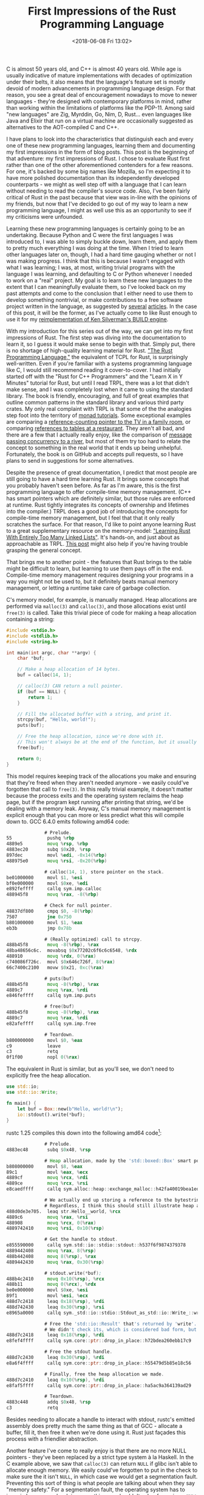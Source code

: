 #+TITLE: First Impressions of the Rust Programming Language
#+DATE: <2018-06-08 Fri 13:02>
#+TAGS: opinion, programming, rust

C is almost 50 years old, and C++ is almost 40 years old. While age is usually
indicative of mature implementations with decades of optimization under their
belts, it also means that the language's feature set is mostly devoid of modern
advancements in programming language design. For that reason, you see a great
deal of encouragement nowadays to move to newer languages - they're designed
with contemporary platforms in mind, rather than working within the limitations
of platforms like the PDP-11. Among said "new languages" are Zig, Myrddin, Go,
Nim, D, Rust... even languages like Java and Elixir that run on a virtual
machine are occasionally suggested as alternatives to the AOT-compiled C and
C++.

I have plans to look into the characteristics that distinguish each and every
one of these new programming languages, learning them and documenting my first
impressions in the form of blog posts. This post is the beginning of that
adventure: my first impressions of Rust. I chose to evaluate Rust first rather
than one of the other aforementioned contenders for a few reasons. For one, it's
backed by some big names like Mozilla, so I'm expecting it to have more polished
documentation than its independently developed counterparts - we might as well
step off with a language that I can learn without needing to read the compiler's
source code. Also, I've been fairly critical of Rust in the past because that
view was in-line with the opinions of my friends, but now that I've decided to
go out of my way to learn a new programming language, I might as well use this
as an opportunity to see if my criticisms were unfounded.

Learning these new programming languages is certainly going to be an
undertaking. Because Python and C were the first languages I was introduced to,
I was able to simply buckle down, learn them, and apply them to pretty much
everything I was doing at the time. When I tried to learn other languages later
on, though, I had a hard time gauging whether or not I was making progress. I
think that this is because I wasn't engaged with what I was learning; I was, at
most, writing trivial programs with the language I was learning, and defaulting
to C or Python whenever I needed to work on a "real" project. My goal is to
learn these new languages to the extent that I can meaningfully evaluate them,
so I've looked back on my past attempts and come to the conclusion that I either
need to use them to develop something nontrivial, or make contributions to a
free software project written in the language, as suggested by [[https://hackernoon.com/unconventional-way-of-learning-a-new-programming-language-e4d1f600342c][several]] [[https://codewithoutrules.com/2017/09/09/learn-a-new-programming-language/][articles]].
In the case of this post, it will be the former, as I've actually come to like
Rust enough to use it for my [[https://github.com/TsarFox/rebuild][reimplementation of Ken Silverman's BUILD engine]].

With my introduction for this series out of the way, we can get into my first
impressions of Rust. The first step was diving into the documentation to learn
it, so I guess it would make sense to begin with that. Simply put, there is no
shortage of high-quality learning material for Rust. [[https://doc.rust-lang.org/book/second-edition/index.html]["The Rust Programming
Language,"]] the equivalent of TCPL for Rust, is surprisingly well-written. Even
if you're familiar with a systems programming language like C, I would still
recommend reading it cover-to-cover. I had initially started off with the "Rust
for C++ Programmers" and the "Learn X in Y Minutes" tutorial for Rust, but until
I read TRPL, there was a lot that didn't make sense, and I was completely lost
when it came to using the standard library. The book is friendly, encouraging,
and full of great examples that outline common patterns in the standard library
and various third party crates. My only real complaint with TRPL is that some of
the the analogies step foot into the territory of [[https://www.hillelwayne.com/post/monad-tutorials/][monad tutorials]]. Some
exceptional examples are comparing a [[https://doc.rust-lang.org/book/second-edition/ch15-04-rc.html][reference-counting pointer to the TV in a
family room]], or comparing [[https://doc.rust-lang.org/book/second-edition/ch04-01-what-is-ownership.html][references to tables at a restaurant]]. They aren't all
bad, and there are a few that I actually really enjoy, like the comparison of
[[https://doc.rust-lang.org/book/second-edition/ch16-02-message-passing.html][message passing concurrency to a river]], but most of them try too hard to relate
the concept to something in the real world that it ends up being unhelpful.
Fortunately, the book is on GitHub and accepts pull requests, so I have plans to
send in suggestions for some alternatives.

Despite the presence of great documentation, I predict that most people are
still going to have a hard time learning Rust. It brings some concepts that you
probably haven't seen before. As far as I'm aware, this is the first programming
language to offer compile-time memory management. (C++ has smart pointers which
are definitely similar, but those rules are enforced at runtime. Rust tightly
integrates its concepts of ownership and lifetimes into the compiler.) TRPL does
a good job of introducing the concepts for compile-time memory management, but I
feel that that it only really scratches the surface. For that reason, I'd like
to point anyone learning Rust to a great supplementary resource on the
memory-model: [[http://cglab.ca/~abeinges/blah/too-many-lists/book/]["Learning Rust With Entirely Too Many Linked Lists"]]. It's
hands-on, and just about as approachable as TRPL. [[http://softwaremaniacs.org/blog/2016/02/12/ownership-borrowing-hard/en/][This post]] might also help if
you're having trouble grasping the general concept.

That brings me to another point - the features that Rust brings to the table
might be difficult to learn, but learning to use them pays off in the end.
Compile-time memory management requires designing your programs in a way you
might not be used to, but it definitely beats manual memory management, or
letting a runtime take care of garbage collection.

C's memory model, for example, is manually managed. Heap allocations are
performed via =malloc(3)= and =calloc(3)=, and those allocations exist until
=free(3)= is called. Take this trivial piece of code for making a heap
allocation containing a string:

#+BEGIN_SRC c :hl_lines 0
#include <stdio.h>
#include <stdlib.h>
#include <string.h>

int main(int argc, char **argv) {
    char *buf;

    // Make a heap allocation of 14 bytes.
    buf = calloc(14, 1);

    // calloc(3) CAN return a null pointer.
    if (buf == NULL) {
        return 1;
    }

    // Fill the allocated buffer with a string, and print it.
    strcpy(buf, "Hello, world!");
    puts(buf);

    // Free the heap allocation, since we're done with it.
    // This won't always be at the end of the function, but it usually will be.
    free(buf);

    return 0;
}
#+END_SRC

This model requires keeping track of the allocations you make and ensuring that
they're freed when they aren't needed anymore - we easily could've forgotten
that call to =free(3)=. In this really trivial example, it doesn't matter
because the process exits and the operating system reclaims the heap page, but
if the program kept running after printing that string, we'd be dealing with a
memory leak. Anyway, C's manual memory management is explicit enough that you
can more or less predict what this will compile down to. GCC 6.4.0 emits
following amd64 code:

#+BEGIN_SRC asm :hl_lines 0
              # Prelude.
55             pushq %rbp
4889e5         movq %rsp, %rbp
4883ec20       subq $0x20, %rsp
897dec         movl %edi, -0x14(%rbp)
488975e0       movq %rsi, -0x20(%rbp)

              # calloc(14, 1), store pointer on the stack.
be01000000     movl $1, %esi
bf0e000000     movl $0xe, %edi
e892feffff     callq sym.imp.calloc
488945f8       movq %rax, -8(%rbp)

              # Check for null pointer.
48837df800     cmpq $0, -8(%rbp)
7507           jne 0x750
b801000000     movl $1, %eax
eb3b           jmp 0x78b

              # (Really optimized) call to strcpy.
488b45f8       movq -8(%rbp), %rax
48ba48656c6c.  movabsq $0x77202c6f6c6c6548, %rdx
488910         movq %rdx, 0(%rax)
c740086f726c.  movl $0x646c726f, 8(%rax)
66c7400c2100   movw $0x21, 0xc(%rax)

              # puts(buf)
488b45f8       movq -8(%rbp), %rax
4889c7         movq %rax, %rdi
e846feffff     callq sym.imp.puts

              # free(buf)
488b45f8       movq -8(%rbp), %rax
4889c7         movq %rax, %rdi
e82afeffff     callq sym.imp.free

              # Teardown.
b800000000     movl $0, %eax
c9             leave
c3             retq
0f1f00         nopl 0(%rax)
#+END_SRC

The equivalent in Rust is similar, but as you'll see, we don't need to
explicitly free the heap allocation.

#+BEGIN_SRC rust :hl_lines 0
use std::io;
use std::io::Write;

fn main() {
    let buf = Box::new(b"Hello, world!\n");
    io::stdout().write(*buf);
}
#+END_SRC

rustc 1.25 compiles this down into the following amd64 code[fn:1]:

#+BEGIN_SRC asm :hl_lines 0
              # Prelude.
4883ec48       subq $0x48, %rsp

              # Heap allocation, made by the 'std::boxed::Box' smart pointer.
b808000000     movl $8, %eax
89c1           movl %eax, %ecx
4889cf         movq %rcx, %rdi
4889ce         movq %rcx, %rsi
e8caedffff     callq sym.alloc::heap::exchange_malloc::h42fa40019bea1ed3

              # We actually end up storing a reference to the bytestring, rather than copying the individual bytes into the box.
              # Regardless, I think this should still illustrate heap allocation fairly well, and I'm trying to keep the example somewhat simple so we'll roll with it.
488d0de3e705.  leaq str.Hello__world, %rcx
4889c6         movq %rax, %rsi
488908         movq %rcx, 0(%rax)
4889742410     movq %rsi, 0x10(%rsp)

              # Get the handle to stdout.
e855590000     callq sym.std::io::stdio::stdout::h537f6f9874379378
4889442408     movq %rax, 8(%rsp)
488b442408     movq 8(%rsp), %rax
4889442430     movq %rax, 0x30(%rsp)

              # stdout.write(*buf);
488b4c2410     movq 0x10(%rsp), %rcx
488b11         movq 0(%rcx), %rdx
be0e000000     movl $0xe, %esi
89f1           movl %esi, %ecx
488d7c2418     leaq 0x18(%rsp), %rdi
488d742430     leaq 0x30(%rsp), %rsi
e8965a0000     callq sym._std::io::stdio::Stdout_as_std::io::Write_::write::h12094683b11bc5a8

              # Free the 'std::io::Result' that's returned by 'write'.
              # We didn't check its, which is considered bad form, but this is just a simple example.
488d7c2418     leaq 0x18(%rsp), %rdi
e8fef4ffff     callq sym.core::ptr::drop_in_place::h72bdea260ebb17c9

              # Free the stdout handle.
488d7c2430     leaq 0x30(%rsp), %rdi
e8a6f4ffff     callq sym.core::ptr::drop_in_place::h55479d5b85e18c56

              # Finally, free the heap allocation we made.
488d7c2410     leaq 0x10(%rsp), %rdi
e8faf5ffff     callq sym.core::ptr::drop_in_place::ha5ac9a364139ad29

              # Teardown.
4883c448       addq $0x48, %rsp
c3             retq
#+END_SRC

Besides needing to allocate a handle to interact with stdout, rustc's emitted
assembly does pretty much the same thing as that of GCC - allocate a buffer,
fill it, then free it when we're done using it. Rust just façades this process
with a friendlier abstraction.

Another feature I've come to really enjoy is that there are no more NULL
pointers - they've been replaced by a strict type system à la Haskell. In the C
example above, we saw that =calloc(3)= can return =NULL= if glibc isn't able to
allocate enough memory. We easily could've forgotten to put in the check to make
sure the it isn't =NULL=, in which case we would get a segmentation fault.
Preventing this sort of thing is what people are talking about when they say
"memory safety." For a segmentation fault, the operating system has to jump in
because we're doing something we shouldn't - dereferencing a =NULL= pointer.
There are plenty of other naughty things we can do in C, like freeing a heap
allocation twice, or even worse, writing outside the bounds of a buffer. Rust
aims to have the compiler step in when we do something dumb, rather than leaving
that to the operating system or exploit mitigation systems. To do this for
=NULL=-able references, Rust provides an =Option= type (and the =Result= type)
that can represent either something or nothing. You see it used extensively in
the standard library. Consider the =find= method of =std::string::String=, a
method for finding the index of a substring in a string. There's the possibility
that the substring exists in the string, in which case we'd just return that
index, but what if it doesn't exist? In the case of C, we might return some
silly value like '-1', but in Rust, we return an =Option<usize>= - either some
=usize= value, or nothing. And the compiler makes sure we understand the
implications of this.

#+BEGIN_SRC rust :hl_lines 0
fn main() {
    let to_search = String::from("I may contain foo.");
    let index = to_search.find("foo");
    println!("index - 5: {}", index - 5);
}
#+END_SRC

This is a pretty inane example, but please bear with me. If we try to compile
this, rustc errors out, because we're trying to treat a variable that might
represent nothing as if it were guaranteed to be something.

#+BEGIN_SRC
error[E0369]: binary operation `-` cannot be applied to type `std::option::Option<usize>`
 --> test.rs:4:31
   |
 4 |     println!("index - 5: {}", index - 5);
   |                               ^^^^^^^^^
   |
   = note: an implementation of `std::ops::Sub` might be missing for `std::option::Option<usize>`
#+END_SRC

This would be fixed by inspecting the Option, ensuring that it *is* something,
rather than nothing. It's an algebraic data type, so we can destructure it and
work with the index if =find= returned something.

#+BEGIN_SRC rust :hl_lines 0 
fn main() {
    let to_search = String::from("I may contain foo.");
    if let Some(index) = to_search.find("foo") {
        println!("index - 5: {}", index - 5);
    }
}
#+END_SRC

=if let= is a syntax construct that I don't think any other language has, so I
should probably give a brief explanation. That =if= block will run if and only
if =find= returned an instance of =Option= that was =Some=, rather than =None=.
If an instance of =Some= is returned, it contains our index, so we can
destructure it and set that value to the variable, =index=, which we go on to
use.

You might expect this strictness to bring frustration, but the compiler emits
errors worded simply enough that a layman could understand them, and often makes
suggestions for fixing the code in question. The above isn't a great example,
here's a better one:

#+BEGIN_SRC rust :hl_lines 0
fn tabulate_slice(slice: &[u8]) {
    for elem in slice.iter() {
        println!("{}", elem);
    }
}

fn main() {
    let vec = vec![1, 2, 3];
    tabulate_slice(vec);
}
#+END_SRC

#+BEGIN_SRC
error[E0308]: mismatched types
 --> test.rs:9:20
   |
 9 |     tabulate_slice(vec);
   |                    ^^^
   |                    |
   |                    expected &[u8], found struct `std::vec::Vec`
   |                    help: consider borrowing here: `&vec`
#+END_SRC

Rust has a great deal of functionality that makes it feel like your typical
high-level Ruby or Python, despite being a compiled language. And it isn't
limited to what I described above - here are a few of the other features I
was really impressed with:

* Conditionals are Expressions

#+BEGIN_SRC rust :hl_lines 0
let var = if true {
    1
} else {
    2
};
#+END_SRC

* No parentheses for the expression part of if/while/for

Heh, I bet you've seen enough of that already.

* Semantics for Infinite Loops

#+BEGIN_SRC rust :hl_lines 0
loop {
    break;
}
#+END_SRC

* Semantics for Unused Variables/Parameters

#+BEGIN_SRC rust :hl_lines 0
for _ in 0..5 {
    println!("I'm printed 5 times!");
}
#+END_SRC

* Range Notation, Type Inference, and Iterators

Again, you've seen these already.

* Tuples, Destructuring, and Pattern Matching via =match= and =if let= Expressions

#+BEGIN_SRC rust :hl_lines 0
match to_search.find("foo") {
    Some(index) => println!("Foo at {}", index),
    None => println!("No foo :("),
}

// Or, more idiomatically:

if let Some(index) = to_search.find("foo") {
    println!("Foo at {}", index);
} else {
    println!("No foo :(");
}
#+END_SRC

* Automated Testing is Integrated Into the Build System

#+BEGIN_SRC rust :hl_lines 0
#[cfg(test)]
mod tests {
    #[test]
    fn it_works() {
        assert_eq!(2 + 2, 4);
    }
}
#+END_SRC

This will be run upon invocation of =cargo test=.

* Isolation of Unsafe Code

There's a set of [[https://doc.rust-lang.org/book/second-edition/ch19-01-unsafe-rust.html][rules]] to ensure that the implications of working with unsafe
code are properly contained, but the gist of it is that unsafe code is isolated
by the scoping system. Mostly, I'm glad that the language allows you to work
with unsafe code at all.

#+BEGIN_SRC rust :hl_lines 0
fn main() {
    unsafe {
        asm!("INT3");
    }
}
#+END_SRC

---

That's my opinion on the language design aspect, but the community and ecosystem
are important as well. My experience with the Rust community is limited, but
from what little I have seen, those in the community are friendly and rational.
I submitted [[https://github.com/mattnenterprise/rust-imap/issues/67][a few issues to rust-imap]] and received prompt and helpful responses.
I can also confidently say that the Rust ecosystem a pleasure to work with. It
obviously isn't as mature as some other language ecosystems, but adding a
"crate" dependency to your projects is as easy as adding a line to your
'Cargo.toml'. It's equally easy to publish the code and documentation for crates
you've made yourself. I threw together [[https://github.com/TsarFox/wildmidi][a library for interacting with WildMIDI]],
and a [[https://docs.rs/][docs.rs]] page popped up without any intervention from me. Painless.

The process of linking those crates into the executable is relatively primitive,
and there are a few complaints in that respect. It's mostly static linking, so
the argument is "you get outdated copies of several libraries on your computer."
However, the benefits of dynamic linking as the alternative is a [[http://harmful.cat-v.org/software/dynamic-linking/][debate I don't
want to get into in this post]]. Right now I'll leave it as, "it's not an option
in the current implementation, and that's a disadvantage," even if I'm
blissfully ignorant of the size of my Rust binaries and /might/ have some
complaints about dynamic linking.

All in all, I'm very happy with Rust. Maybe it isn't "there" yet as a viable
replacement to C, but it's promising and I have a feeling that, with time, it
will fit nicely into GNU/Linux ecosystem.

[fn:1] A previous version of this post included *all* of the assembly emitted by the compiler, but in this revision, I've chosen to remove Rust's error/panic handling code because I believe that it actually detracts from the concept I'm trying to show.
